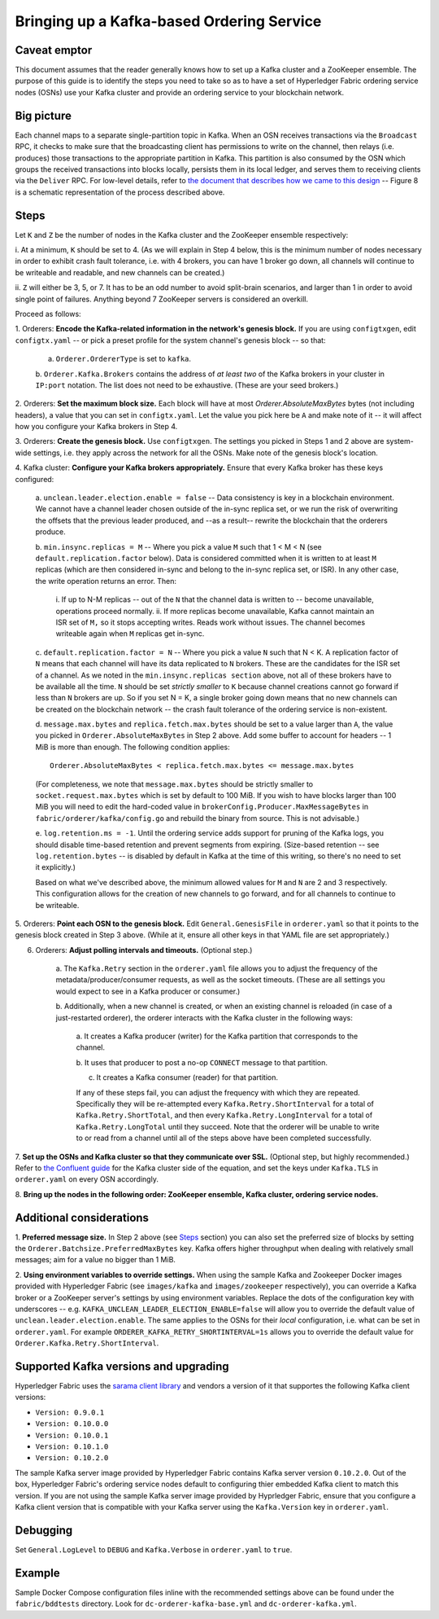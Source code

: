 Bringing up a Kafka-based Ordering Service
===========================================

Caveat emptor
-------------

This document assumes that the reader generally knows how to set up a Kafka
cluster and a ZooKeeper ensemble. The purpose of this guide is to identify the
steps you need to take so as to have a set of Hyperledger Fabric ordering
service nodes (OSNs) use your Kafka cluster and provide an ordering service to
your blockchain network.

Big picture
-----------

Each channel maps to a separate single-partition topic in Kafka. When
an OSN receives transactions via the ``Broadcast`` RPC, it checks to make sure
that the broadcasting client has permissions to write on the channel, then
relays (i.e. produces) those transactions to the appropriate partition in Kafka.
This partition is also consumed by the OSN which groups the received
transactions into blocks locally, persists them in its local ledger, and serves
them to receiving clients via the ``Deliver`` RPC. For low-level details, refer
to `the document that describes how we came to this design
<https://docs.google.com/document/d/1vNMaM7XhOlu9tB_10dKnlrhy5d7b1u8lSY8a-kVjCO4/edit>`_
-- Figure 8 is a schematic representation of the process described above.

Steps
-----

Let ``K`` and ``Z`` be the number of nodes in the Kafka cluster and the
ZooKeeper ensemble respectively:

i. At a minimum, ``K`` should be set to 4. (As we will explain in Step 4 below,
this is the minimum number of nodes necessary in order to exhibit crash fault
tolerance, i.e. with 4 brokers, you can have 1 broker go down, all channels will
continue to be writeable and readable, and new channels can be created.)

ii. ``Z`` will either be 3, 5, or 7. It has to be an odd number to avoid
split-brain scenarios, and larger than 1 in order to avoid single point of
failures. Anything beyond 7 ZooKeeper servers is considered an overkill.

Proceed as follows:

1. Orderers: **Encode the Kafka-related information in the network's genesis
block.** If you are using ``configtxgen``, edit ``configtx.yaml`` -- or pick a
preset profile for the system channel's genesis block --  so that:

    a. ``Orderer.OrdererType`` is set to ``kafka``.

    b. ``Orderer.Kafka.Brokers`` contains the address of *at least two* of the
    Kafka brokers in your cluster in ``IP:port`` notation. The list does not
    need to be exhaustive. (These are your seed brokers.)

2. Orderers: **Set the maximum block size.** Each block will have at most
`Orderer.AbsoluteMaxBytes` bytes (not including headers), a value that you can
set in ``configtx.yaml``. Let the value you pick here be ``A`` and make note of
it -- it will affect how you configure your Kafka brokers in Step 4.

3. Orderers: **Create the genesis block.** Use ``configtxgen``. The settings you
picked in Steps 1 and 2 above are system-wide settings, i.e. they apply across
the network for all the OSNs. Make note of the genesis block's location.

4. Kafka cluster: **Configure your Kafka brokers appropriately.** Ensure that
every Kafka broker has these keys configured:

    a. ``unclean.leader.election.enable = false`` -- Data consistency is key in
    a blockchain environment. We cannot have a channel leader chosen outside of
    the in-sync replica set, or we run the risk of overwriting the offsets that
    the previous leader produced, and --as a result-- rewrite the blockchain
    that the orderers produce.

    b.  ``min.insync.replicas = M`` -- Where you pick a value ``M`` such that
    1 < M < N (see ``default.replication.factor`` below). Data is considered
    committed when it is written to at least ``M`` replicas (which are then
    considered in-sync and belong to the in-sync replica set, or ISR). In any
    other case, the write operation returns an error. Then:

        i. If up to N-M replicas -- out of the ``N`` that the channel data is
        written to -- become unavailable, operations proceed normally.
        ii. If more replicas become unavailable, Kafka cannot maintain an ISR
        set of ``M,`` so it stops accepting writes. Reads work without issues.
        The channel becomes writeable again when ``M`` replicas get in-sync.

    c. ``default.replication.factor = N`` -- Where you pick a value ``N`` such
    that N < K. A replication factor of ``N`` means that each channel will have
    its data replicated to ``N`` brokers. These are the candidates for the ISR
    set of a channel. As we noted in the ``min.insync.replicas section`` above,
    not all of these brokers have to be available all the time. ``N`` should be
    set *strictly smaller* to ``K`` because channel creations cannot go forward
    if less than ``N`` brokers are up. So if you set N = K, a single broker
    going down means that no new channels can be created on the blockchain
    network -- the crash fault tolerance of the ordering service is
    non-existent.

    d. ``message.max.bytes`` and ``replica.fetch.max.bytes`` should be set to a
    value larger than ``A``, the value you picked in
    ``Orderer.AbsoluteMaxBytes`` in Step 2 above. Add some buffer to account for
    headers -- 1 MiB is more than enough. The following condition applies:

    ::

        Orderer.AbsoluteMaxBytes < replica.fetch.max.bytes <= message.max.bytes

    (For completeness, we note that ``message.max.bytes`` should be strictly
    smaller to ``socket.request.max.bytes`` which is set by default to 100 MiB.
    If you wish to have blocks larger than 100 MiB you will need to edit the
    hard-coded value in ``brokerConfig.Producer.MaxMessageBytes`` in
    ``fabric/orderer/kafka/config.go`` and rebuild the binary from source.
    This is not advisable.)

    e. ``log.retention.ms = -1``. Until the ordering service adds
    support for pruning of the Kafka logs, you should disable time-based
    retention and prevent segments from expiring. (Size-based retention -- see
    ``log.retention.bytes`` -- is disabled by default in Kafka at the time of
    this writing, so there's no need to set it explicitly.)

    Based on what we've described above, the minimum allowed values for ``M``
    and ``N`` are 2 and 3 respectively. This configuration allows for the
    creation of new channels to go forward, and for all channels to continue to
    be writeable.

5. Orderers: **Point each OSN to the genesis block.** Edit
``General.GenesisFile`` in ``orderer.yaml`` so that it points to the genesis
block created in Step 3 above. (While at it, ensure all other keys in that YAML
file are set appropriately.)

6. Orderers: **Adjust polling intervals and timeouts.** (Optional step.)

    a. The ``Kafka.Retry`` section in the ``orderer.yaml`` file allows you to
    adjust the frequency of the metadata/producer/consumer requests, as well as
    the socket timeouts. (These are all settings you would expect to see in a
    Kafka producer or consumer.)

    b. Additionally, when a new channel is created, or when an existing channel
    is reloaded (in case of a just-restarted orderer), the orderer interacts
    with the Kafka cluster in the following ways:

        a. It creates a Kafka producer (writer) for the Kafka partition that
        corresponds to the channel.

        b. It uses that producer to post a no-op ``CONNECT`` message to that
        partition.

        c. It creates a Kafka consumer (reader) for that partition.

        If any of these steps fail, you can adjust the frequency with which they
        are repeated. Specifically they will be re-attempted every
        ``Kafka.Retry.ShortInterval`` for a total of ``Kafka.Retry.ShortTotal``,
        and then every ``Kafka.Retry.LongInterval`` for a total of
        ``Kafka.Retry.LongTotal`` until they succeed. Note that the orderer will
        be unable to write to or read from a channel until all of the steps
        above have been completed successfully.

7. **Set up the OSNs and Kafka cluster so that they communicate over SSL.**
(Optional step, but highly recommended.) Refer to `the Confluent guide
<http://docs.confluent.io/2.0.0/kafka/ssl.html>`_ for the Kafka cluster side of
the equation, and set the keys under ``Kafka.TLS`` in ``orderer.yaml`` on every
OSN accordingly.

8. **Bring up the nodes in the following order: ZooKeeper ensemble, Kafka
cluster, ordering service nodes.**

Additional considerations
-------------------------

1. **Preferred message size.** In Step 2 above (see `Steps`_ section) you can
also set the preferred size of blocks by setting the
``Orderer.Batchsize.PreferredMaxBytes`` key. Kafka offers higher throughput when
dealing with relatively small messages; aim for a value no bigger than 1 MiB.

2. **Using environment variables to override settings.** When using the sample
Kafka and Zookeeper Docker images provided with Hyperledger Fabric (see
``images/kafka`` and ``images/zookeeper`` respectively), you can override a
Kafka broker or a ZooKeeper server's settings by using environment variables.
Replace the dots of the configuration key with underscores --
e.g. ``KAFKA_UNCLEAN_LEADER_ELECTION_ENABLE=false`` will allow you to override
the default value of ``unclean.leader.election.enable``. The same applies to the
OSNs for their *local* configuration, i.e. what can be set in ``orderer.yaml``.
For example ``ORDERER_KAFKA_RETRY_SHORTINTERVAL=1s`` allows you to override the
default value for ``Orderer.Kafka.Retry.ShortInterval``.

Supported Kafka versions and upgrading
--------------------------------------

Hyperledger Fabric uses the
`sarama client library <https://github.com/Shopify/sarama>`_ and vendors a
version of it that supportes the following Kafka client versions:

* ``Version: 0.9.0.1``
* ``Version: 0.10.0.0``
* ``Version: 0.10.0.1``
* ``Version: 0.10.1.0``
* ``Version: 0.10.2.0``

The sample Kafka server image provided by Hyperledger Fabric contains Kafka
server version ``0.10.2.0``. Out of the box, Hyperledger Fabric's ordering
service nodes default to configuring thier embedded Kafka client to match this
version. If you are not using the sample Kafka server image provided by
Hyprledger Fabric, ensure that you configure a Kafka client version that is
compatible with your Kafka server using the ``Kafka.Version`` key in
``orderer.yaml``.

Debugging
---------

Set ``General.LogLevel`` to ``DEBUG`` and ``Kafka.Verbose`` in ``orderer.yaml``
to ``true``.

Example
-------

Sample Docker Compose configuration files inline with the recommended settings
above can be found under the ``fabric/bddtests`` directory. Look for
``dc-orderer-kafka-base.yml`` and ``dc-orderer-kafka.yml``.

.. Licensed under Creative Commons Attribution 4.0 International License
   https://creativecommons.org/licenses/by/4.0/
